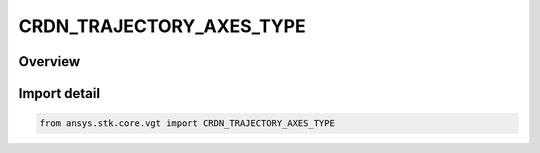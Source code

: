 CRDN_TRAJECTORY_AXES_TYPE
=========================

.. py:class:: ansys.stk.core.vgt.CRDN_TRAJECTORY_AXES_TYPE

   IntEnum


.. py:currentmodule:: CRDN_TRAJECTORY_AXES_TYPE

Overview
--------

.. tab-set::

    .. tab-item:: Members
        
        .. list-table::
            :header-rows: 0
            :widths: auto

            * - :py:attr:`~ICR`
              - Intrack Crosstrack Radial Axes. The Z axis is outward along the position vector (radial); the Y axis is along the cross product of the position and velocity (crosstrack); the X axis is in the direction of motion and constructed as Y x Z (intrack).

            * - :py:attr:`~VNC`
              - Velocity - Normal - Co-normal Axes. The X axis is along the velocity vector; the Y axis is along the cross product of the position and velocity (normal); the Z axis is constructed as X x Y (co-normal).

            * - :py:attr:`~RIC`
              - Radial Intrack Crosstrack Axes. The X axis is outward along the position vector (radial); the Z axis is along the cross product of the position and velocity (crosstrack); the Y axis is in the direction of motion and is constructed as Z x X (intrack).

            * - :py:attr:`~LVLH`
              - Local Vertical, Local Horizontal Axes. The X axis is along the position vector (local vertical); the Z axis is along the cross product of the position and velocity; the Y axis is in the direction of motion and constructed as Z x X (local horizontal).

            * - :py:attr:`~VVLH`
              - Vehicle Velocity, Local Horizontal Axes. The Z axis is along the negative position vector; the Y axis is along the negative cross product of the position and velocity (local horizontal); the X axis is constructed as Z x Y (toward velocity).

            * - :py:attr:`~BBR`
              - Body-to-body Rotating Axes. The X axis is along the negative position vector; the Z axis is along the cross product of the position and velocity; the Y axis is constructed as Z x X.

            * - :py:attr:`~EQUINOCTIAL`
              - Equinoctial Axes. The Z axis is along the orbit normal; the X axis is along the fiducial direction located by rotating about Z-axis by negative of RAAN value; the Y axis is constructed as Z x X.

            * - :py:attr:`~NTC`
              - Normal - Tangential - Crosstrack Axes. The Y axis is along the velocity vector (tangential); the Z axis is along the cross product of the position and velocity (crosstrack); the X axis is constructed as Y x Z (normal).


Import detail
-------------

.. code-block:: python

    from ansys.stk.core.vgt import CRDN_TRAJECTORY_AXES_TYPE


